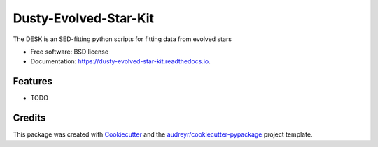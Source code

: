 ======================
Dusty-Evolved-Star-Kit
======================


.. image:: https://img.shields.io/pypi/v/dusty_evolved_star_kit.svg
        :target: https://pypi.python.org/pypi/desk

.. image:: https://img.shields.io/travis/s-goldman/dusty_evolved_star_kit.svg
        :target: https://travis-ci.org/s-goldman/Dusty-Evolved-Star-Kit

.. image:: https://readthedocs.org/projects/dusty-evolved-star-kit/badge/?version=latest
        :target: https://dusty-evolved-star-kit.readthedocs.io/en/latest/?badge=latest
        :alt: Documentation Status




The DESK is an SED-fitting python scripts for fitting data from evolved stars


* Free software: BSD license
* Documentation: https://dusty-evolved-star-kit.readthedocs.io.


Features
--------

* TODO

Credits
-------

This package was created with Cookiecutter_ and the `audreyr/cookiecutter-pypackage`_ project template.

.. _Cookiecutter: https://github.com/audreyr/cookiecutter
.. _`audreyr/cookiecutter-pypackage`: https://github.com/audreyr/cookiecutter-pypackage
